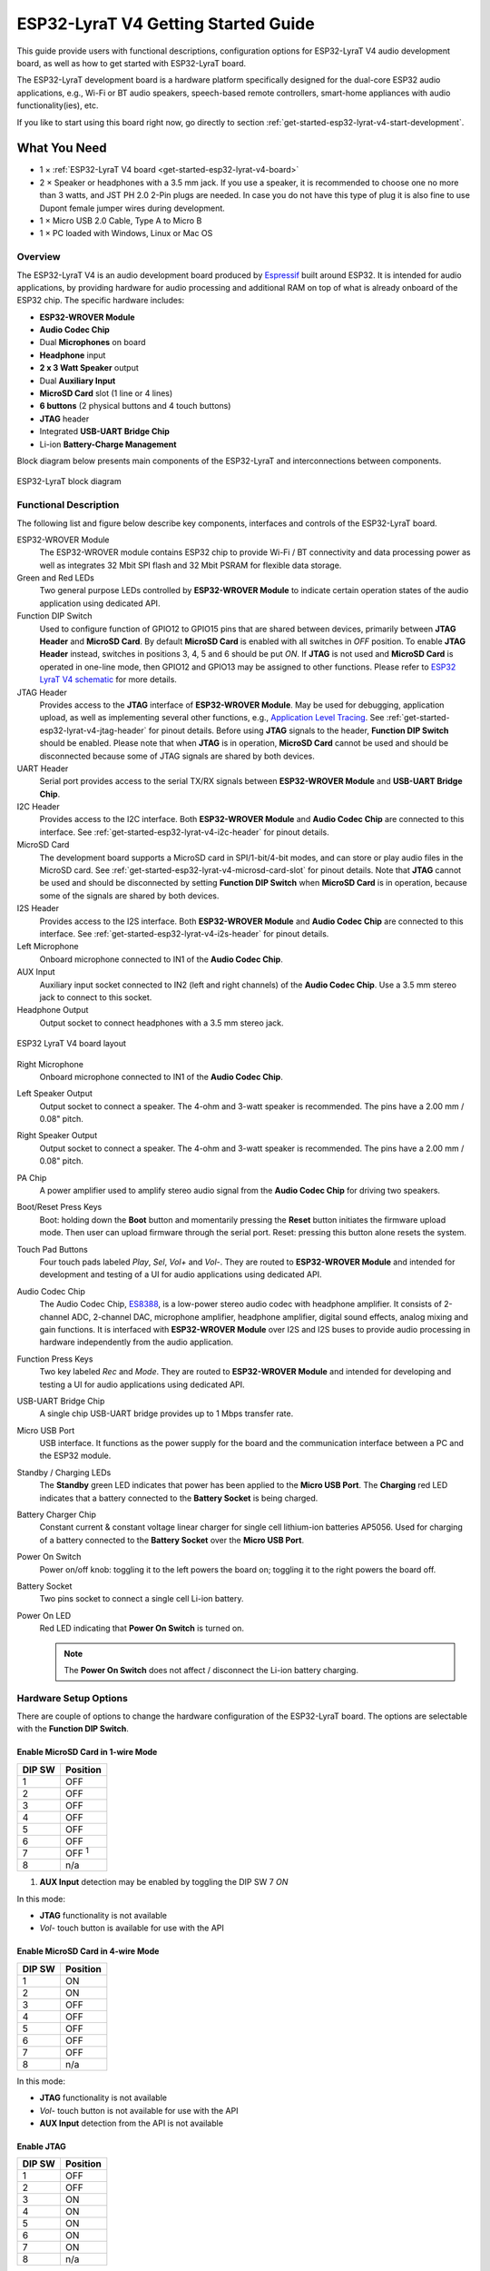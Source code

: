 ESP32-LyraT V4 Getting Started Guide
====================================

This guide provide users with functional descriptions, configuration options for ESP32-LyraT V4 audio development board, as well as how to get started with ESP32-LyraT board.

The ESP32-LyraT development board is a hardware platform specifically designed for the dual-core ESP32 audio applications, e.g., Wi-Fi or BT audio speakers, speech-based remote controllers, smart-home appliances with audio functionality(ies), etc.

If you like to start using this board right now, go directly to section :ref:`get-started-esp32-lyrat-v4-start-development`.


What You Need
-------------

* 1 × :ref:`ESP32-LyraT V4 board <get-started-esp32-lyrat-v4-board>`
* 2 × Speaker or headphones with a 3.5 mm jack. If you use a speaker, it is recommended to choose one no more than 3 watts, and JST PH 2.0 2-Pin plugs are needed. In case you do not have this type of plug it is also fine to use Dupont female jumper wires during development.
* 1 × Micro USB 2.0 Cable, Type A to Micro B
* 1 × PC loaded with Windows, Linux or Mac OS


Overview
^^^^^^^^

The ESP32-LyraT V4 is an audio development board produced by `Espressif <https://espressif.com>`_ built around ESP32. It is intended for audio applications, by providing hardware for audio processing and additional RAM on top of what is already onboard of the ESP32 chip. The specific hardware includes:

* **ESP32-WROVER Module**
* **Audio Codec Chip**
* Dual **Microphones** on board
* **Headphone** input
* **2 x 3 Watt Speaker** output
* Dual **Auxiliary Input**
* **MicroSD Card** slot (1 line or 4 lines)
* **6 buttons** (2 physical buttons and 4 touch buttons)
* **JTAG** header
* Integrated **USB-UART Bridge Chip**
* Li-ion **Battery-Charge Management**

Block diagram below presents main components of the ESP32-LyraT and interconnections between components.

.. figure:: ../../../_static/esp32-lyrat-block-diagram.jpg
    :alt: ESP32 LyraT block diagram
    :figclass: align-center

    ESP32-LyraT block diagram


Functional Description
^^^^^^^^^^^^^^^^^^^^^^

The following list and figure below describe key components, interfaces and controls of the ESP32-LyraT board.

ESP32-WROVER Module
    The ESP32-WROVER module contains ESP32 chip to provide Wi-Fi / BT connectivity and data processing power as well as integrates 32 Mbit SPI flash and 32 Mbit PSRAM for flexible data storage.
Green and Red LEDs
    Two general purpose LEDs controlled by **ESP32-WROVER Module** to indicate certain operation states of the audio application using dedicated API.
Function DIP Switch
    Used to configure function of GPIO12 to GPIO15 pins that are shared between devices, primarily between **JTAG Header** and **MicroSD Card**. By default **MicroSD Card** is enabled with all switches in *OFF* position. To enable **JTAG Header** instead, switches in positions 3, 4, 5 and 6 should be put *ON*. If **JTAG** is not used and **MicroSD Card** is operated in one-line mode, then GPIO12 and GPIO13 may be assigned to other functions. Please refer to `ESP32 LyraT V4 schematic`_ for more details.
JTAG Header
    Provides access to the **JTAG** interface of **ESP32-WROVER Module**. May be used for debugging, application upload, as well as implementing several other functions, e.g., `Application Level Tracing <http://esp-idf.readthedocs.io/en/latest/api-reference/system/app_trace.html>`_. See :ref:`get-started-esp32-lyrat-v4-jtag-header` for pinout details. Before using **JTAG** signals to the header, **Function DIP Switch** should be enabled. Please note that when **JTAG** is in operation, **MicroSD Card** cannot be used and should be disconnected because some of JTAG signals are shared by both devices.
UART Header
    Serial port provides access to the serial TX/RX signals between **ESP32-WROVER Module** and **USB-UART Bridge Chip**.
I2C Header
    Provides access to the I2C interface. Both **ESP32-WROVER Module** and **Audio Codec Chip** are connected to this interface. See :ref:`get-started-esp32-lyrat-v4-i2c-header` for pinout details.
MicroSD Card
    The development board supports a MicroSD card in SPI/1-bit/4-bit modes, and can store or play audio files in the MicroSD card. See :ref:`get-started-esp32-lyrat-v4-microsd-card-slot` for pinout details. Note that **JTAG** cannot be used and should be disconnected by setting **Function DIP Switch** when **MicroSD Card** is in operation, because some of the signals are shared by both devices.
I2S Header
    Provides access to the I2S interface. Both **ESP32-WROVER Module** and **Audio Codec Chip** are connected to this interface. See :ref:`get-started-esp32-lyrat-v4-i2s-header` for pinout details.
Left Microphone
    Onboard microphone connected to IN1 of the **Audio Codec Chip**.
AUX Input
    Auxiliary input socket connected to IN2 (left and right channels) of the **Audio Codec Chip**. Use a 3.5 mm stereo jack to connect to this socket.
Headphone Output
    Output socket to connect headphones with a 3.5 mm stereo jack.

.. _get-started-esp32-lyrat-v4-board:

.. figure:: ../../../_static/esp32-lyrat-v4-layout.jpg
    :alt: ESP32 LyraT V4 board layout
    :figclass: align-center

    ESP32 LyraT V4 board layout


Right Microphone
    Onboard microphone connected to IN1 of the **Audio Codec Chip**.
Left Speaker Output
    Output socket to connect a speaker. The 4-ohm and 3-watt speaker is recommended. The pins have a 2.00 mm / 0.08" pitch.
Right Speaker Output
    Output socket to connect a speaker. The 4-ohm and 3-watt speaker is recommended. The pins have a 2.00 mm / 0.08" pitch.
PA Chip
    A power amplifier used to amplify stereo audio signal from the **Audio Codec Chip** for driving two speakers.
Boot/Reset Press Keys
    Boot: holding down the **Boot** button and momentarily pressing the **Reset** button initiates the firmware upload mode. Then user can upload firmware through the serial port. Reset: pressing this button alone resets the system.
Touch Pad Buttons
    Four touch pads labeled *Play*, *Sel*,  *Vol+* and *Vol-*. They are routed to **ESP32-WROVER Module** and intended for development and testing of a UI for audio applications using dedicated API.
Audio Codec Chip
    The Audio Codec Chip, `ES8388 <http://www.everest-semi.com/pdf/ES8388%20DS.pdf>`_, is a low-power stereo audio codec with headphone amplifier. It consists of 2-channel ADC, 2-channel DAC, microphone amplifier, headphone amplifier, digital sound effects, analog mixing and gain functions. It is interfaced with **ESP32-WROVER Module** over I2S and I2S buses to provide audio processing in hardware independently from the audio application.
Function Press Keys
    Two key labeled *Rec* and *Mode*. They are routed to **ESP32-WROVER Module** and intended for developing and testing a UI for audio applications using dedicated API.
USB-UART Bridge Chip
    A single chip USB-UART bridge provides up to 1 Mbps transfer rate.
Micro USB Port
    USB interface. It functions as the power supply for the board and the communication interface between a PC and the ESP32 module.
Standby / Charging LEDs
    The **Standby** green LED indicates that power has been applied to the **Micro USB Port**. The **Charging** red LED indicates that a battery connected to the **Battery Socket** is being charged.
Battery Charger Chip
    Constant current & constant voltage linear charger for single cell lithium-ion batteries AP5056. Used for charging of a battery connected to the **Battery Socket** over the **Micro USB Port**.
Power On Switch
    Power on/off knob: toggling it to the left powers the board on; toggling it to the right powers the board off.
Battery Socket
    Two pins socket to connect a single cell Li-ion battery.
Power On LED
    Red LED indicating that **Power On Switch** is turned on.

    .. note::

        The **Power On Switch** does not affect / disconnect the Li-ion battery charging.


.. _get-started-esp32-lyrat-v4-setup-options:

Hardware Setup Options
^^^^^^^^^^^^^^^^^^^^^^

There are couple of options to change the hardware configuration of the ESP32-LyraT board. The options are selectable with the **Function DIP Switch**.

Enable MicroSD Card in 1-wire Mode
""""""""""""""""""""""""""""""""""

+---------+-----------------+
|  DIP SW | Position        |
+=========+=================+
|    1    |    OFF          |
+---------+-----------------+
|    2    |    OFF          |
+---------+-----------------+
|    3    |    OFF          |
+---------+-----------------+
|    4    |    OFF          |
+---------+-----------------+
|    5    |    OFF          |
+---------+-----------------+
|    6    |    OFF          |
+---------+-----------------+
|    7    |    OFF :sup:`1` |
+---------+-----------------+
|    8    |    n/a          |
+---------+-----------------+

1. **AUX Input** detection may be enabled by toggling the DIP SW 7 *ON*

In this mode:

* **JTAG** functionality is not available
* *Vol-* touch button is available for use with the API


Enable MicroSD Card in 4-wire Mode
""""""""""""""""""""""""""""""""""

+---------+-----------+
|  DIP SW | Position  |
+=========+===========+
|    1    |    ON     |
+---------+-----------+
|    2    |    ON     |
+---------+-----------+
|    3    |    OFF    |
+---------+-----------+
|    4    |    OFF    |
+---------+-----------+
|    5    |    OFF    |
+---------+-----------+
|    6    |    OFF    |
+---------+-----------+
|    7    |    OFF    |
+---------+-----------+
|    8    |    n/a    |
+---------+-----------+

In this mode:

* **JTAG** functionality is not available
* *Vol-* touch button is not available for use with the API
* **AUX Input** detection from the API is not available


Enable JTAG
"""""""""""

+---------+-----------+
|  DIP SW | Position  |
+=========+===========+
|    1    |    OFF    |
+---------+-----------+
|    2    |    OFF    |
+---------+-----------+
|    3    |    ON     |
+---------+-----------+
|    4    |    ON     |
+---------+-----------+
|    5    |    ON     |
+---------+-----------+
|    6    |    ON     |
+---------+-----------+
|    7    |    ON     |
+---------+-----------+
|    8    |    n/a    |
+---------+-----------+

In this mode:

* **MicroSD Card** functionality is not available, remove the card from the slot
* *Vol-* touch button is not available for use with the API
* **AUX Input** detection from the API is not available


Allocation of ESP32 Pins
^^^^^^^^^^^^^^^^^^^^^^^^

Several pins / terminals of ESP32 modules are allocated to the onboard hardware. Some of them, like GPIO0 or GPIO2, have multiple functions. Please refer to tables below or `ESP32 LyraT V4 schematic`_ for specific details.


.. _get-started-esp32-lyrat-v4-red-green-led:

Red / Green LEDs
""""""""""""""""

+---+-----------+-----------+
|   | ESP32 Pin | LED Color |
+===+===========+===========+
| 1 | GPIO19    | Red LED   |
+---+-----------+-----------+
| 2 | GPIO22    | Green LED |
+---+-----------+-----------+

.. _get-started-esp32-lyrat-v4-touch-pads:

Touch Pads
""""""""""

+---+-----------+--------------------+
|   | ESP32 Pin | Touch Pad Function |
+===+===========+====================+
| 1 | GPIO33    | Play               |
+---+-----------+--------------------+
| 2 | GPIO32    | Set                |
+---+-----------+--------------------+
| 3 | GPIO13    | Vol- :sup:`1`      |
+---+-----------+--------------------+
| 4 | GPIO27    | Vol+               |
+---+-----------+--------------------+

1. *Vol-* function is not available if **JTAG** is used. It is also not available for the **MicroSD Card** configured to operate in 4-wire mode.

.. _get-started-esp32-lyrat-v4-microsd-card-slot:

MicroSD Card / J5
"""""""""""""""""

+---+---------------+----------------+
|   | ESP32 Pin     | MicroSD Signal |
+===+===============+================+
| 1 | MTDI / GPIO12 | DATA2          |
+---+---------------+----------------+
| 2 | MTCK / GPIO13 | CD / DATA3     |
+---+---------------+----------------+
| 3 | MTDO / GPIO15 | CMD            |
+---+---------------+----------------+
| 4 | MTMS / GPIO14 | CLK            |
+---+---------------+----------------+
| 5 | GPIO2         | DATA0          |
+---+---------------+----------------+
| 6 | GPIO4         | DATA1          |
+---+---------------+----------------+
| 7 | GPIO21        | CD             |
+---+---------------+----------------+

.. note:

    **MicroSD Card** cannot be used if **JTAG** is enabled.


UART Header / JP2
"""""""""""""""""

+---+-------------+
|   | Header Pin  |
+===+=============+
| 1 | 3.3V        |
+---+-------------+
| 2 | TX          |
+---+-------------+
| 3 | RX          |
+---+-------------+
| 4 | GND         |
+---+-------------+


.. _get-started-esp32-lyrat-v4-i2s-header:

I2S Header / JP4
""""""""""""""""

+---+----------------+-------------+
|   | I2C Header Pin | ESP32 Pin   |
+===+================+=============+
| 1 | MCLK           | GPI0        |
+---+----------------+-------------+
| 2 | SCLK           | GPIO5       |
+---+----------------+-------------+
| 1 | LRCK           | GPIO25      |
+---+----------------+-------------+
| 2 | DSDIN          | GPIO26      |
+---+----------------+-------------+
| 3 | ASDOUT         | GPIO35      |
+---+----------------+-------------+
| 3 | GND            | GND         |
+---+----------------+-------------+

.. _get-started-esp32-lyrat-v4-i2c-header:

I2C Header / JP5
""""""""""""""""

+---+----------------+-------------+
|   | I2C Header Pin | ESP32 Pin   |
+===+================+=============+
| 1 | SCL            | GPIO23      |
+---+----------------+-------------+
| 2 | SDA            | GPIO18      |
+---+----------------+-------------+
| 3 | GND            | GND         |
+---+----------------+-------------+


.. _get-started-esp32-lyrat-v4-jtag-header:

JTAG Header / JP7
"""""""""""""""""

+---+---------------+-------------+
|   | ESP32 Pin     | JTAG Signal |
+===+===============+=============+
| 1 | MTDO / GPIO15 | TDO         |
+---+---------------+-------------+
| 2 | MTCK / GPIO13 | TCK         |
+---+---------------+-------------+
| 3 | MTDI / GPIO12 | TDI         |
+---+---------------+-------------+
| 4 | MTMS / GPIO14 | TMS         |
+---+---------------+-------------+

.. note:

    **JTAG** cannot be used if **MicroSD Card** is enabled.


Function DIP Switch / JP8
"""""""""""""""""""""""""

+---+----------------------+-------------------------+
|   | Switch OFF           | Switch ON               |
+===+======================+=========================+
| 1 | GPIO12 not allocated | MicroSD Card 4-wire     |
+---+----------------------+-------------------------+
| 2 | Touch *Vol-* enabled | MicroSD Card 4-wire     |
+---+----------------------+-------------------------+
| 3 | MicroSD Card         | JTAG                    |
+---+----------------------+-------------------------+
| 4 | MicroSD Card         | JTAG                    |
+---+----------------------+-------------------------+
| 5 | MicroSD Card         | JTAG                    |
+---+----------------------+-------------------------+
| 6 | MicroSD Card         | JTAG                    |
+---+----------------------+-------------------------+
| 7 | MicroSD Card 4-wire  | AUX IN detect :sup:`1`  |
+---+----------------------+-------------------------+
| 8 | not used             | not used                |
+---+----------------------+-------------------------+

1.  The **AUX Input** signal pin should not be plugged in when the system powers up. Otherwise the ESP32 may not be able to boot correctly.


.. _get-started-esp32-lyrat-v4-start-development:

Start Application Development
-----------------------------

Before powering up the ESP32-LyraT, please make sure that the board has been received in good condition with no obvious signs of damage.


Initial Setup
^^^^^^^^^^^^^

Prepare the board for loading of the first sample application:

1. Connect speakers to the **Right** and **Left Speaker Output**. Optionally connect headphones to the **Headphone Output**.
2. Plug in the Micro-USB cable to the PC and to the **Micro USB Port** of the ESP32-LyraT.
3. The **Standby LED** (green) should turn on.  Assuming that a battery is not connected, the **Charging LED** will momentarily blink every couple of seconds.
4. Toggle left the **Power On Switch**.
5. The red **Power On LED** should turn on.

If this is what you see on the LEDs, the board should be ready for application upload. Now prepare the PC by loading and configuring development tools what is discussed in the next section.


Develop Applications
^^^^^^^^^^^^^^^^^^^^

Once the board is initially set up and checked, you can start preparing the development tools. The Section :ref:`get-started-step-by-step` will walk you through the following steps:

* **Set up ESP-IDF** to get a common development framework for the ESP32 (and ESP32-S2) chips in C language;
* **Get ESP-ADF**  to install the API specific to audio applications;
* **Set up env** to make the framework aware of the audio specific API;
* **Start a Project** that will provide a sample audio application for the board;
* **Connect Your Device** to prepare the application for loading;
*  **Build the Project** to finally run the application and play some music.


Related Documents
-----------------

* `ESP32 LyraT V4 schematic`_ (PDF)
* `ESP32 Datasheet <https://www.espressif.com/sites/default/files/documentation/esp32_datasheet_en.pdf>`_ (PDF)
* `ESP32-WROVER Datasheet <https://espressif.com/sites/default/files/documentation/esp32-wrover_datasheet_en.pdf>`_ (PDF)
* `JTAG Debugging <https://esp-idf.readthedocs.io/en/latest/api-guides/jtag-debugging/index.html>`_

.. _ESP32 LyraT V4 schematic: https://dl.espressif.com/dl/schematics/esp32-lyrat-v4-schematic.pdf

